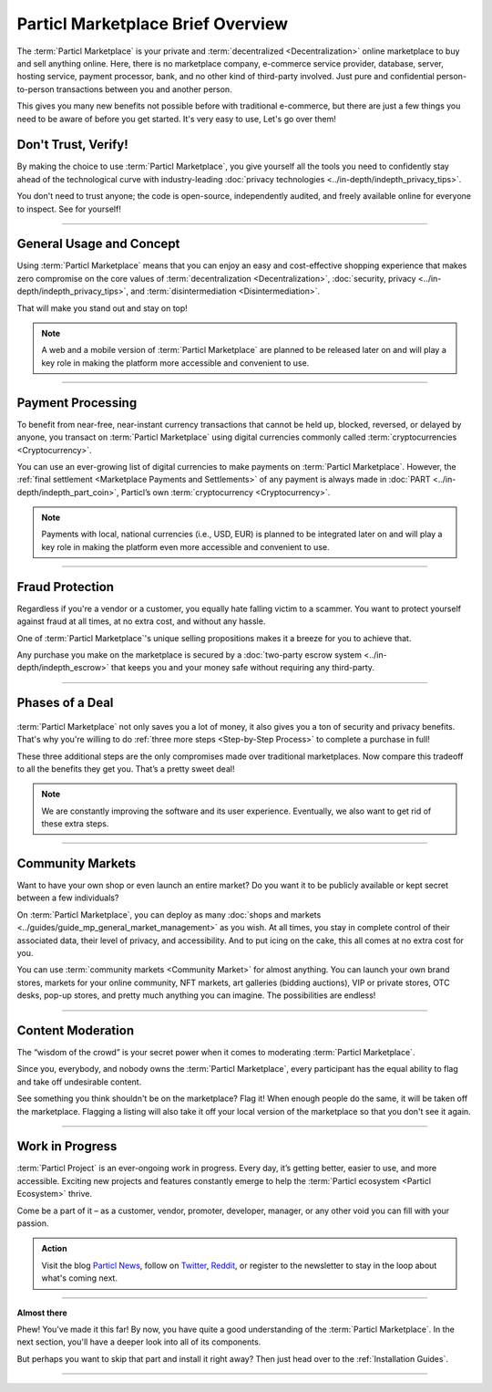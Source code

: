 ==================================
Particl Marketplace Brief Overview
==================================

.. meta::
   :description lang=en: Find out about key factors when using Particl Marketplace in a brief overview.

The :term:`Particl Marketplace` is your private and :term:`decentralized <Decentralization>` online marketplace to buy and sell anything online. Here, there is no marketplace company, e-commerce service provider, database, server, hosting service, payment processor, bank, and no other kind of third-party involved. Just pure and confidential person-to-person transactions between you and another person.

This gives you many new benefits not possible before with traditional e-commerce, but there are just a few things you need to be aware of before you get started. It's very easy to use,  Let's go over them!

.. seealso::

	- Particl Academy - Introduction :ref:`Uncompromising, What You Get`
	- Particl Academy - Introduction :ref:`Target Audiences`
	- Particl Academy - Explained :ref:`Particl Marketplace <Particl Marketplace Explained>`

Don't Trust, Verify!
--------------------

By making the choice to use :term:`Particl Marketplace`, you give yourself all the tools you need to confidently stay ahead of the technological curve with industry-leading :doc:`privacy technologies <../in-depth/indepth_privacy_tips>`.

You don't need to trust anyone; the code is open-source, independently audited, and freely available online for everyone to inspect. See for yourself!

.. seealso::

	- Github - Overview `Particl Repositories <https://github.com/particl>`_


----

General Usage and Concept
-------------------------

Using :term:`Particl Marketplace` means that you can enjoy an easy and cost-effective shopping experience that makes zero compromise on the core values of :term:`decentralization <Decentralization>`, :doc:`security, privacy <../in-depth/indepth_privacy_tips>`, and :term:`disintermediation <Disintermediation>`.

That will make you stand out and stay on top!

.. note::

	A web and a mobile version of :term:`Particl Marketplace` are planned to be released later on and will play a key role in making the platform more accessible and convenient to use.

.. seealso::

	- Particl Academy - Guide :ref:`User-Interface`
	- Particl Academy - Explained :ref:`Security and Privacy <Security and Privacy Explained>`

----

Payment Processing
------------------

To benefit from near-free, near-instant currency transactions that cannot be held up, blocked, reversed, or delayed by anyone, you transact on :term:`Particl Marketplace` using digital currencies commonly called :term:`cryptocurrencies <Cryptocurrency>`.

You can use an ever-growing list of digital currencies to make payments on :term:`Particl Marketplace`. However, the :ref:`final settlement <Marketplace Payments and Settlements>` of any payment is always made in :doc:`PART <../in-depth/indepth_part_coin>`, Particl’s own :term:`cryptocurrency <Cryptocurrency>`.

.. note::

	Payments with local, national currencies (i.e., USD, EUR) is planned to be integrated later on and will play a key role in making the platform even more accessible and convenient to use.

.. seealso::

	- Particl Academy - Explained :ref:`PART Coin <Currency (PART) Explained>`
	- Particl Academy - Explained :ref:`Settlement of Payments <Payments and settlement-layer>`

----

Fraud Protection
----------------

Regardless if you're a vendor or a customer, you equally hate falling victim to a scammer. You want to protect yourself against fraud at all times, at no extra cost, and without any hassle. 

One of :term:`Particl Marketplace`'s unique selling propositions makes it a breeze for you to achieve that.

Any purchase you make on the marketplace is secured by a :doc:`two-party escrow system <../in-depth/indepth_escrow>` that keeps you and your money safe without requiring any third-party.

.. seealso::

	- Particl Academy - Explained :ref:`Two-Party Escrow <Two-Party Escrow Explained>`

----

Phases of a Deal
----------------

.. figure:: ../_static/media/images/001_phases_of_a_deal.png
    :align: center
    :alt: Particl Marketplace's phases of a deal
    :target: ../_static/media/images/001_phases_of_a_deal.png

:term:`Particl Marketplace` not only saves you a lot of money, it also gives you a ton of security and privacy benefits. That's why you're willing to do :ref:`three more steps <Step-by-Step Process>` to complete a purchase in full!

These three additional steps are the only compromises made over traditional marketplaces. Now compare this tradeoff to all the benefits they get you. That’s a pretty sweet deal!

.. note::

	We are constantly improving the software and its user experience. Eventually, we also want to get rid of these extra steps.

.. seealso::

	- Particl Academy - Explained :ref:`A deal as a Step-by-Step Process <Step-by-Step Process>`
	- Particl Academy - Introduction :ref:`Target Audiences`

----

Community Markets
-----------------

Want to have your own shop or even launch an entire market? Do you want it to be publicly available or kept secret between a few individuals?

On :term:`Particl Marketplace`, you can deploy as many :doc:`shops and markets <../guides/guide_mp_general_market_management>` as you wish. At all times, you stay in complete control of their associated data, their level of privacy, and accessibility. And to put icing on the cake, this all comes at no extra cost for you.

You can use :term:`community markets <Community Market>` for almost anything. You can launch your own brand stores, markets for your online community, NFT markets, art galleries (bidding auctions), VIP or private stores, OTC desks, pop-up stores, and pretty much anything you can imagine. The possibilities are endless!

.. seealso::

	- Particl Academy - Guide :doc:`../guides/guide_mp_general_market_management`

----

Content Moderation
------------------

The “wisdom of the crowd” is your secret power when it comes to moderating :term:`Particl Marketplace`. 

Since you, everybody, and nobody owns the :term:`Particl Marketplace`, every participant has the equal ability to flag and take off undesirable content. 

See something you think shouldn't be on the marketplace? Flag it! When enough people do the same, it will be taken off the marketplace. Flagging a listing will also take it off your local version of the marketplace so that you don't see it again.

.. seealso::

	- Particl Academy - Explained :ref:`Marketplace Moderation <Marketplace Moderation Explained>`


----

Work in Progress
----------------

:term:`Particl Project` is an ever-ongoing work in progress. Every day, it’s getting better, easier to use, and more accessible. Exciting new projects and features constantly emerge to help the :term:`Particl ecosystem <Particl Ecosystem>` thrive. 

Come be a part of it – as a customer, vendor, promoter, developer, manager, or any other void you can fill with your passion.

.. admonition:: Action

	Visit the blog `Particl News <https//particl.news/>`_, follow on `Twitter <https://twitter.com/particlproject>`_, `Reddit <https://reddit.com/r/particl>`_, or register to the newsletter to stay in the loop about what's coming next.

----

**Almost there**

Phew! You've made it this far! By now, you have quite a good understanding of the :term:`Particl Marketplace`. In the next section, you'll have a deeper look into all of its components. 

But perhaps you want to skip that part and install it right away? Then just head over to the :ref:`Installation Guides`.

----